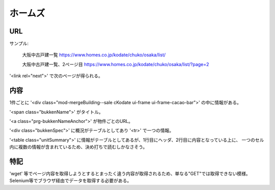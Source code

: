 ------------
ホームズ
------------

URL
-----

サンプル:

    大阪中古戸建一覧
    https://www.homes.co.jp/kodate/chuko/osaka/list/

    大阪中古戸建一覧、2ページ目
    https://www.homes.co.jp/kodate/chuko/osaka/list/?page=2

'<link rel="next">' で次のページが得られる。

内容
-----

1件ごとに '<div class="mod-mergeBuilding--sale cKodate ui-frame ui-frame-cacao-bar">' の中に情報がある。

'<span class="bukkenName">' がタイトル。

'<a class="prg-bukkenNameAnchor">' が物件ごとのURL。

'<div class="bukkenSpec">' に概況がテーブルとしてあり '<tr>' で一つの情報。

'<table class="unitSummary">' に情報がテーブルとしてあるが、1行目にヘッダ、2行目に内容となっている上に、
一つのセル内に複数の情報が含まれているため、決め打ちで読むしかなさそう。

特記
-----

'wget' 等でページ内容を取得しようとするとまったく違う内容が取得されるため、単なる"GET"では取得できない模様。
Selenium等でブラウザ経由でデータを取得する必要がある。

